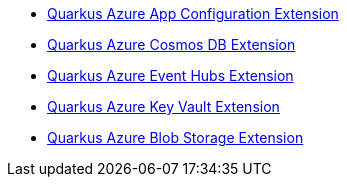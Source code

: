 * xref:quarkus-azure-app-configuration.adoc[Quarkus Azure App Configuration Extension]
* xref:quarkus-azure-cosmos.adoc[Quarkus Azure Cosmos DB Extension]
* xref:quarkus-azure-eventhubs.adoc[Quarkus Azure Event Hubs Extension]
* xref:quarkus-azure-key-vault.adoc[Quarkus Azure Key Vault Extension]
* xref:quarkus-azure-storage-blob.adoc[Quarkus Azure Blob Storage Extension]
